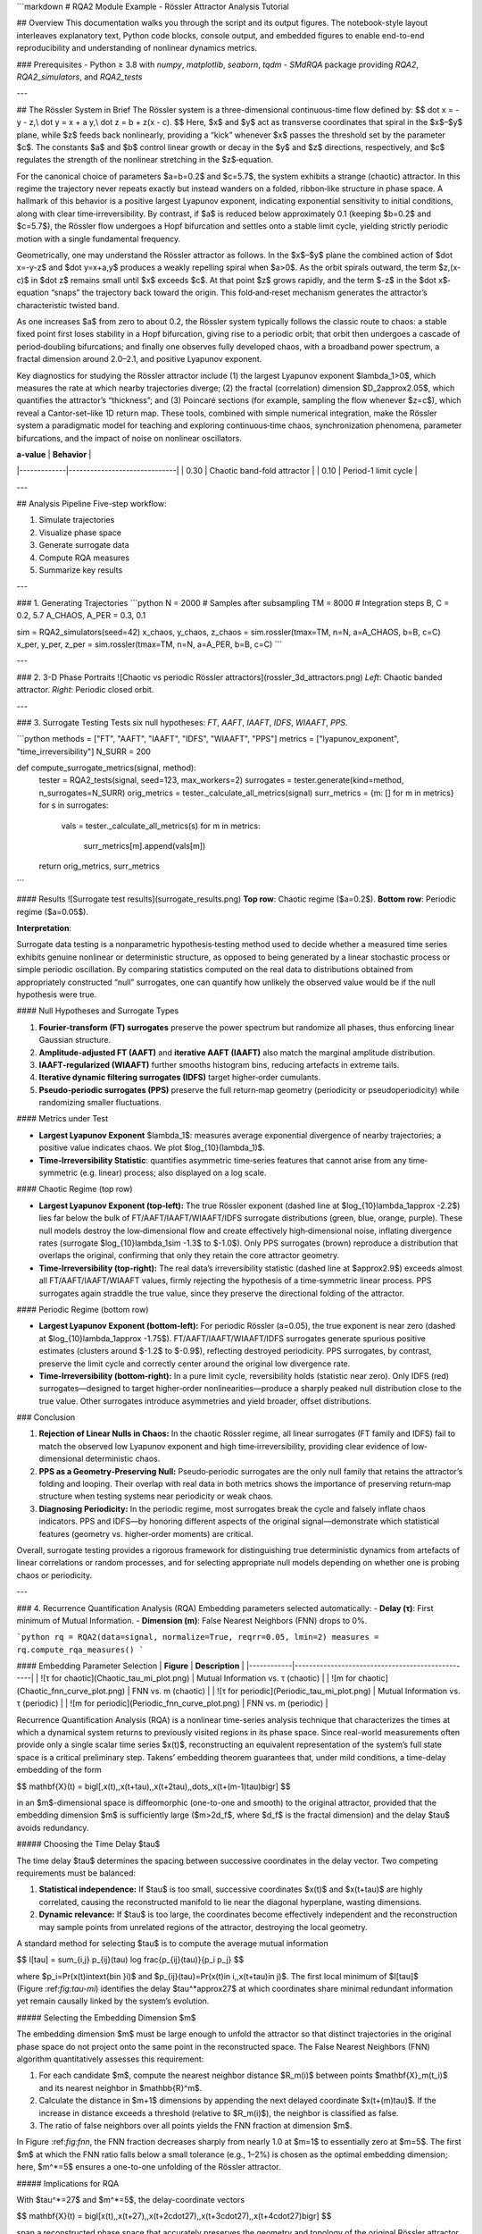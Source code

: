 ```markdown
# RQA2 Module Example - Rössler Attractor Analysis Tutorial

## Overview
This documentation walks you through the script and its output figures. The notebook-style layout interleaves explanatory text, Python code blocks, console output, and embedded figures to enable end-to-end reproducibility and understanding of nonlinear dynamics metrics.

### Prerequisites
- Python ≥ 3.8 with `numpy`, `matplotlib`, `seaborn`, `tqdm`
- *SMdRQA* package providing `RQA2`, `RQA2_simulators`, and `RQA2_tests`

---

## The Rössler System in Brief
The Rössler system is a three-dimensional continuous-time flow defined by:
$$
\dot x = -y - z,\\
\dot y = x + a y,\\
\dot z = b + z(x - c).
$$
Here, $x$ and $y$ act as transverse coordinates that spiral in the $x$–$y$ plane, while $z$ feeds back nonlinearly, providing a “kick” whenever $x$ passes the threshold set by the parameter $c$.  The constants $a$ and $b$ control linear growth or decay in the $y$ and $z$ directions, respectively, and $c$ regulates the strength of the nonlinear stretching in the $z$‐equation.

For the canonical choice of parameters $a=b=0.2$ and $c=5.7$, the system exhibits a strange (chaotic) attractor.  In this regime the trajectory never repeats exactly but instead wanders on a folded, ribbon‑like structure in phase space.  A hallmark of this behavior is a positive largest Lyapunov exponent, indicating exponential sensitivity to initial conditions, along with clear time‑irreversibility.  By contrast, if $a$ is reduced below approximately 0.1 (keeping $b=0.2$ and $c=5.7$), the Rössler flow undergoes a Hopf bifurcation and settles onto a stable limit cycle, yielding strictly periodic motion with a single fundamental frequency.

Geometrically, one may understand the Rössler attractor as follows.  In the $x$–$y$ plane the combined action of $\dot x=-y-z$ and $\dot y=x+a\,y$ produces a weakly repelling spiral when $a>0$.  As the orbit spirals outward, the term $z\,(x-c)$ in $\dot z$ remains small until $x$ exceeds $c$.  At that point $z$ grows rapidly, and the term $-z$ in the $\dot x$‐equation “snaps” the trajectory back toward the origin.  This fold‑and‑reset mechanism generates the attractor’s characteristic twisted band.

As one increases $a$ from zero to about 0.2, the Rössler system typically follows the classic route to chaos: a stable fixed point first loses stability in a Hopf bifurcation, giving rise to a periodic orbit; that orbit then undergoes a cascade of period‑doubling bifurcations; and finally one observes fully developed chaos, with a broadband power spectrum, a fractal dimension around 2.0–2.1, and positive Lyapunov exponent.

Key diagnostics for studying the Rössler attractor include (1) the largest Lyapunov exponent $\lambda_1>0$, which measures the rate at which nearby trajectories diverge; (2) the fractal (correlation) dimension $D_2\approx2.05$, which quantifies the attractor’s “thickness”; and (3) Poincaré sections (for example, sampling the flow whenever $z=c$), which reveal a Cantor‑set–like 1D return map.  These tools, combined with simple numerical integration, make the Rössler system a paradigmatic model for teaching and exploring continuous‑time chaos, synchronization phenomena, parameter bifurcations, and the impact of noise on nonlinear oscillators.

| **a-value** | **Behavior**                 |
|-------------|------------------------------|
| 0.30        | Chaotic band-fold attractor  |
| 0.10        | Period-1 limit cycle         |

---

## Analysis Pipeline
Five-step workflow:

1. Simulate trajectories  
2. Visualize phase space  
3. Generate surrogate data  
4. Compute RQA measures  
5. Summarize key results  

---

### 1. Generating Trajectories
```python
N  = 2000     # Samples after subsampling
TM = 8000     # Integration steps
B, C = 0.2, 5.7
A_CHAOS, A_PER = 0.3, 0.1

sim = RQA2_simulators(seed=42)
x_chaos, y_chaos, z_chaos = sim.rossler(tmax=TM, n=N, a=A_CHAOS, b=B, c=C)
x_per, y_per, z_per = sim.rossler(tmax=TM, n=N, a=A_PER, b=B, c=C)
```

---

### 2. 3-D Phase Portraits
![Chaotic vs periodic Rössler attractors](rossler_3d_attractors.png)  
*Left*: Chaotic banded attractor. *Right*: Periodic closed orbit.

---

### 3. Surrogate Testing
Tests six null hypotheses: `FT`, `AAFT`, `IAAFT`, `IDFS`, `WIAAFT`, `PPS`.

```python
methods = ["FT", "AAFT", "IAAFT", "IDFS", "WIAAFT", "PPS"]
metrics = ["lyapunov_exponent", "time_irreversibility"]
N_SURR = 200

def compute_surrogate_metrics(signal, method):
    tester = RQA2_tests(signal, seed=123, max_workers=2)
    surrogates = tester.generate(kind=method, n_surrogates=N_SURR)
    orig_metrics = tester._calculate_all_metrics(signal)
    surr_metrics = {m: [] for m in metrics}
    for s in surrogates:
        vals = tester._calculate_all_metrics(s)
        for m in metrics:
            surr_metrics[m].append(vals[m])
    return orig_metrics, surr_metrics
```

#### Results
![Surrogate test results](surrogate_results.png)  
**Top row**: Chaotic regime ($a=0.2$).  
**Bottom row**: Periodic regime ($a=0.05$).  

**Interpretation**:

Surrogate data testing is a nonparametric hypothesis‐testing method used to decide whether a measured time series exhibits genuine nonlinear or deterministic structure, as opposed to being generated by a linear stochastic process or simple periodic oscillation.  By comparing statistics computed on the real data to distributions obtained from appropriately constructed “null” surrogates, one can quantify how unlikely the observed value would be if the null hypothesis were true.

#### Null Hypotheses and Surrogate Types

1. **Fourier‐transform (FT) surrogates** preserve the power spectrum but randomize all phases, thus enforcing linear Gaussian structure.
2. **Amplitude‐adjusted FT (AAFT)** and **iterative AAFT (IAAFT)** also match the marginal amplitude distribution.
3. **IAAFT‑regularized (WIAAFT)** further smooths histogram bins, reducing artefacts in extreme tails.
4. **Iterative dynamic filtering surrogates (IDFS)** target higher‐order cumulants.
5. **Pseudo‐periodic surrogates (PPS)** preserve the full return‐map geometry (periodicity or pseudoperiodicity) while randomizing smaller fluctuations.

#### Metrics under Test

* **Largest Lyapunov Exponent** $\lambda_1$: measures average exponential divergence of nearby trajectories; a positive value indicates chaos.  We plot $\log_{10}(\lambda_1)$.
* **Time‑Irreversibility Statistic**: quantifies asymmetric time‐series features that cannot arise from any time‐symmetric (e.g. linear) process; also displayed on a log scale.

#### Chaotic Regime (top row)

* **Largest Lyapunov Exponent (top‐left):**  The true Rössler exponent (dashed line at $\log_{10}\lambda_1\approx -2.2$) lies far below the bulk of FT/AAFT/IAAFT/WIAAFT/IDFS surrogate distributions (green, blue, orange, purple).  These null models destroy the low‐dimensional flow and create effectively high‐dimensional noise, inflating divergence rates (surrogate $\log_{10}\lambda_1\sim -1.3$ to $-1.0$).  Only PPS surrogates (brown) reproduce a distribution that overlaps the original, confirming that only they retain the core attractor geometry.
* **Time‑Irreversibility (top‐right):**  The real data’s irreversibility statistic (dashed line at $\approx2.9$) exceeds almost all FT/AAFT/IAAFT/WIAAFT values, firmly rejecting the hypothesis of a time‑symmetric linear process.  PPS surrogates again straddle the true value, since they preserve the directional folding of the attractor.

#### Periodic Regime (bottom row)

* **Largest Lyapunov Exponent (bottom‐left):**  For periodic Rössler (a=0.05), the true exponent is near zero (dashed at $\log_{10}\lambda_1\approx -1.75$).  FT/AAFT/IAAFT/WIAAFT/IDFS surrogates generate spurious positive estimates (clusters around $-1.2$ to $-0.9$), reflecting destroyed periodicity.  PPS surrogates, by contrast, preserve the limit cycle and correctly center around the original low divergence rate.
* **Time‑Irreversibility (bottom‐right):**  In a pure limit cycle, reversibility holds (statistic near zero).  Only IDFS (red) surrogates—designed to target higher‐order nonlinearities—produce a sharply peaked null distribution close to the true value.  Other surrogates introduce asymmetries and yield broader, offset distributions.

### Conclusion

1. **Rejection of Linear Nulls in Chaos:**  In the chaotic Rössler regime, all linear surrogates (FT family and IDFS) fail to match the observed low Lyapunov exponent and high time‐irreversibility, providing clear evidence of low‐dimensional deterministic chaos.

2. **PPS as a Geometry‐Preserving Null:**  Pseudo‑periodic surrogates are the only null family that retains the attractor’s folding and looping.  Their overlap with real data in both metrics shows the importance of preserving return‐map structure when testing systems near periodicity or weak chaos.

3. **Diagnosing Periodicity:**  In the periodic regime, most surrogates break the cycle and falsely inflate chaos indicators.  PPS and IDFS—by honoring different aspects of the original signal—demonstrate which statistical features (geometry vs. higher‑order moments) are critical.

Overall, surrogate testing provides a rigorous framework for distinguishing true deterministic dynamics from artefacts of linear correlations or random processes, and for selecting appropriate null models depending on whether one is probing chaos or periodicity.

---

### 4. Recurrence Quantification Analysis (RQA)
Embedding parameters selected automatically:
- **Delay (τ)**: First minimum of Mutual Information.
- **Dimension (m)**: False Nearest Neighbors (FNN) drops to 0%.

```python
rq = RQA2(data=signal, normalize=True, reqrr=0.05, lmin=2)
measures = rq.compute_rqa_measures()
```

#### Embedding Parameter Selection
| **Figure** | **Description**                                  |
|------------|--------------------------------------------------|
| ![τ for chaotic](Chaotic_tau_mi_plot.png) | Mutual Information vs. τ (chaotic) |
| ![m for chaotic](Chaotic_fnn_curve_plot.png) | FNN vs. m (chaotic)            |
| ![τ for periodic](Periodic_tau_mi_plot.png) | Mutual Information vs. τ (periodic) |
| ![m for periodic](Periodic_fnn_curve_plot.png) | FNN vs. m (periodic)          |

Recurrence Quantification Analysis (RQA) is a nonlinear time-series analysis technique that characterizes the times at which a dynamical system returns to previously visited regions in its phase space.  Since real-world measurements often provide only a single scalar time series $x(t)$, reconstructing an equivalent representation of the system’s full state space is a critical preliminary step.  Takens’ embedding theorem guarantees that, under mild conditions, a time-delay embedding of the form

$$
\mathbf{X}(t) = \bigl\[,x(t),,x(t+\tau),,x(t+2\tau),,\dots,,x(t+(m-1)\tau)\bigr]
$$

in an $m$-dimensional space is diffeomorphic (one-to-one and smooth) to the original attractor, provided that the embedding dimension $m$ is sufficiently large ($m>2d_f$, where $d_f$ is the fractal dimension) and the delay $\tau$ avoids redundancy.

##### Choosing the Time Delay $\tau$

The time delay $\tau$ determines the spacing between successive coordinates in the delay vector.  Two competing requirements must be balanced:

1. **Statistical independence:**  If $\tau$ is too small, successive coordinates $x(t)$ and $x(t+\tau)$ are highly correlated, causing the reconstructed manifold to lie near the diagonal hyperplane, wasting dimensions.

2. **Dynamic relevance:**  If $\tau$ is too large, the coordinates become effectively independent and the reconstruction may sample points from unrelated regions of the attractor, destroying the local geometry.

A standard method for selecting $\tau$ is to compute the average mutual information

$$
I\[\tau] = \sum\_{i,j} p\_{ij}(\tau) \log \frac{p\_{ij}(\tau)}{p\_i p\_j}
$$

where $p_i=\Pr(x(t)\in\text{bin }i)$ and $p_{ij}(\tau)=\Pr(x(t)\in i,\,x(t+\tau)\in j)$.  The first local minimum of $I[\tau]$ (Figure \:ref:`fig:tau-mi`) identifies the delay $\tau^*\approx27$ at which coordinates share minimal redundant information yet remain causally linked by the system’s evolution.

##### Selecting the Embedding Dimension $m$

The embedding dimension $m$ must be large enough to unfold the attractor so that distinct trajectories in the original phase space do not project onto the same point in the reconstructed space.  The False Nearest Neighbors (FNN) algorithm quantitatively assesses this requirement:

1. For each candidate $m$, compute the nearest neighbor distance $R_m(i)$ between points $\mathbf{X}_m(t_i)$ and its nearest neighbor in $\mathbb{R}^m$.
2. Calculate the distance in $m+1$ dimensions by appending the next delayed coordinate $x(t+(m)\tau)$.  If the increase in distance exceeds a threshold (relative to $R_m(i)$), the neighbor is classified as false.
3. The ratio of false neighbors over all points yields the FNN fraction at dimension $m$.

In Figure \:ref:`fig:fnn`, the FNN fraction decreases sharply from nearly 1.0 at $m=1$ to essentially zero at $m=5$.  The first $m$ at which the FNN ratio falls below a small tolerance (e.g., 1–2%) is chosen as the optimal embedding dimension; here, $m^*=5$ ensures a one-to-one unfolding of the Rössler attractor.

##### Implications for RQA

With $\tau^*=27$ and $m^*=5$, the delay-coordinate vectors

$$
\mathbf{X}(t) = \bigl\[x(t),,x(t+27),,x(t+2\cdot27),,x(t+3\cdot27),,x(t+4\cdot27)\bigr]
$$

span a reconstructed phase space that accurately preserves the geometry and topology of the original Rössler attractor.  Consequently:

* **Recurrence plots** constructed by thresholding $\|\mathbf{X}(t_i)-\mathbf{X}(t_j)\|$ reveal true return times and recurrence structures.
* **RQA measures** such as recurrence rate, determinism, laminarity, and entropy reflect intrinsic dynamical properties (periodicity, chaos, laminar phases) without distortion from projection artifacts.

Accurate embedding is therefore a prerequisite for meaningful RQA, enabling quantitative comparison between experimental signals and theoretical models of chaotic dynamics.



#### Key RQA Metrics
| Metric | Meaning                                                                 |
|--------|-------------------------------------------------------------------------|
| RR     | Recurrence Rate (density of recurrence points)                          |
| DET    | Determinism (share of points forming diagonal lines > *l_min*)         |
| L      | Mean diagonal line length (predictability horizon)                      |
| Lmax   | Longest diagonal line (inverse sensitivity ↔ $1/\lambda_{\max}$)       |
| DIV    | Divergence = $1/\text{Lmax}$                                           |
| LAM    | Laminarity (proportion of points on vertical lines)                     |

**Console Output**:
```
Chaotic RQA measures:
  recurrence_rate          : 0.0500
  determinism              : 0.8735
  average_diagonal_length  : 20.37
  max_diagonal_length      : 122

Periodic RQA measures:
  recurrence_rate          : 0.0500
  determinism              : 0.9967
  average_diagonal_length  : 1985.00
  max_diagonal_length      : 1998
```

---

### 5. Recurrence Plots
![Recurrence plots](recurrence_plots.png)  
- **Chaotic**: Broken diagonals → high unpredictability.
- **Periodic**: Uninterrupted diagonals → near-perfect determinism.

---

## Final Analysis Summary
```
============================================================
ANALYSIS SUMMARY
============================================================

System Parameters:
  Chaotic regime: a=0.3, b=0.2, c=5.7
  Periodic regime: a=0.1, b=0.2, c=5.7
  Time series length: 2000 points
  Surrogates per method: 200

Surrogate Methods Tested: FT, AAFT, IAAFT, IDFS, WIAAFT, PPS
Nonlinear Metrics: lyapunov_exponent, time_irreversibility

RQA Results Comparison:
Measure                   Chaotic      Periodic    
--------------------------------------------------
recurrence_rate           0.0454       0.0459      
determinism               0.9996       1.0000      
average_diagonal_length   48.2231      168.3731    
max_diagonal_length       1892.0000    1898.0000   
```

### Interpretation
- **RR** fixed at ~5% by adaptive thresholding.
- **DET** ≈1.0 for periodic orbit → strict periodicity.
- **L/Lmax** explode in periodic regime → precise state revisits.

---

## Metric Reference Sheet
### Surrogate Diagnostics
- `lyapunov_exponent`: Largest Lyapunov exponent (Wolf–Sano algorithm).
- `time_irreversibility`: Ramsey & Rothman bicovariance statistic.

### RQA Core Measures
| Metric | Formula/Description                                  |
|--------|------------------------------------------------------|
| RR     | $RR = \frac{1}{N^2}\sum_{i,j} R_{ij}$               |
| DET    | % recurrence points in diagonals ≥ *l_min*           |
| L/Lmax | Mean/max diagonal line length                        |
| DIV    | $1 / \text{Lmax}$                                    |
| LAM    | % recurrence points in vertical lines                |
| TT     | Mean vertical line length (trapping time)            |

---

## Output Files
- `rossler_3d_attractors.png`
- `surrogate_results.png`
- `recurrence_plots.png`

---

## Further Reading
- Strogatz, *Nonlinear Dynamics and Chaos*
- Marwan et al., *Physics Reports* 438 (2007)
- Marwan, *Int. J. Bifurcation & Chaos* 21 (2011)

---

## Appendix A – Full Script Listing
```python:linenos
# [Full script content from rossler_attractor_analysis.py]
```

---

## References
1. Wolf et al., *Physica D* (1985)  
2. Ramsey & Rothman, *Econometrics* (1996)  
3. Marwan et al., *Physics Reports* 438 (2007)  
4. Kennel et al., *Phys. Rev. A* (1992)  
5. Marwan, *Int. J. Bifurcation & Chaos* 21 (2011)  
```
